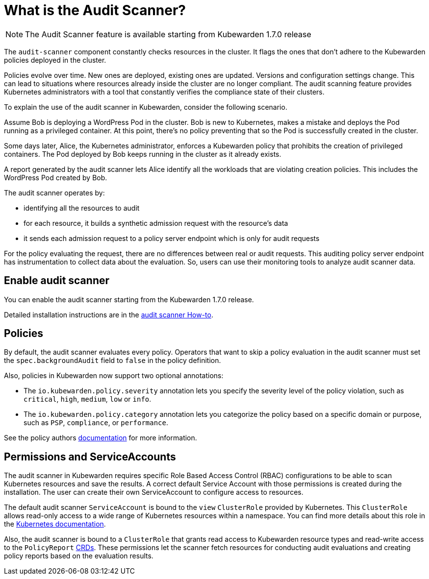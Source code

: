 = What is the Audit Scanner?
:description: An overview of the Kubewarden Audit Scanner.
:doc-persona: ["kubewarden-user", "kubewarden-operator", "kubewarden-policy-developer", "kubewarden-integrator"]
:doc-topic: ["explanations", "audit-scanner"]
:doc-type: ["explanation"]
:keywords: ["kubewarden", "audit scanner", "kubernetes"]
:sidebar_label: Audit Scanner
:sidebar_position: 50
:current-version: {page-origin-branch}

[NOTE]
====

The Audit Scanner feature is available starting from Kubewarden 1.7.0 release
====


The `audit-scanner` component constantly checks resources in the cluster.
It flags the ones that don't adhere to the Kubewarden policies deployed in the cluster.

Policies evolve over time.
New ones are deployed, existing ones are updated.
Versions and configuration settings change.
This can lead to situations where resources already inside the cluster are no longer compliant.
The audit scanning feature provides Kubernetes administrators with a tool that constantly verifies the compliance state of their clusters.

To explain the use of the audit scanner in Kubewarden, consider the following scenario.

Assume Bob is deploying a WordPress Pod in the cluster.
Bob is new to Kubernetes, makes a mistake and deploys the Pod running as a privileged container.
At this point, there's no policy preventing that so the Pod is successfully created in the cluster.

Some days later, Alice, the Kubernetes administrator, enforces a Kubewarden policy that prohibits the creation of privileged containers.
The Pod deployed by Bob keeps running in the cluster as it already exists.

A report generated by the audit scanner lets Alice identify all the workloads that are violating creation policies.
This includes the WordPress Pod created by Bob.

The audit scanner operates by:

* identifying all the resources to audit
* for each resource, it builds a synthetic admission request with the resource's data
* it sends each admission request to a policy server endpoint which is only for audit requests

For the policy evaluating the request, there are no differences between real or audit requests.
This auditing policy server endpoint has instrumentation to collect data about the evaluation.
So, users can use their monitoring tools to analyze audit scanner data.

== Enable audit scanner

You can enable the audit scanner starting from the Kubewarden 1.7.0 release.

Detailed installation instructions are in the
xref:howtos/audit-scanner.adoc[audit scanner How-to].

== Policies

By default, the audit scanner evaluates every policy.
Operators that want to skip a policy evaluation in the audit scanner must set the `spec.backgroundAudit` field to `false` in the policy definition.

Also, policies in Kubewarden now support two optional annotations:

* The `io.kubewarden.policy.severity` annotation lets you specify the severity level of the policy violation, such as `critical`, `high`, `medium`, `low` or `info`.
* The `io.kubewarden.policy.category` annotation lets you categorize the policy based on a specific domain or purpose, such as `PSP`, `compliance`, or `performance`.

See the policy authors xref:tutorials/writing-policies/index.adoc[documentation] for more information.

== Permissions and ServiceAccounts

The audit scanner in Kubewarden requires specific Role Based Access Control (RBAC) configurations to be able to scan Kubernetes resources and save the results.
A correct default Service Account with those permissions is created during the installation.
The user can create their own ServiceAccount to configure access to resources.

The default audit scanner `ServiceAccount` is bound to the `view` `ClusterRole` provided by Kubernetes.
This `ClusterRole` allows read-only access to a wide range of Kubernetes resources within a namespace.
You can find more details about this role in the https://kubernetes.io/docs/reference/access-authn-authz/rbac/#user-facing-roles[Kubernetes documentation].

Also, the audit scanner is bound to a `ClusterRole` that grants read access to Kubewarden resource types and read-write access to the `PolicyReport` xref:explanations/audit-scanner/policy-reports.adoc[CRDs].
These permissions let the scanner fetch resources for conducting audit evaluations and creating policy reports based on the evaluation results.
